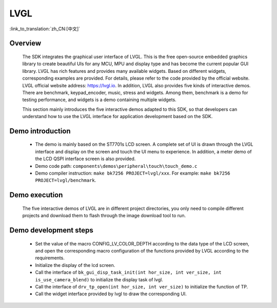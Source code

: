 LVGL
================

:link_to_translation:`zh_CN:[中文]`

Overview
--------------------------
    The SDK integrates the graphical user interface of LVGL. This is the free open-source embedded graphics library to create beautiful UIs for any MCU, MPU and display type and has become the current popular GUI library. LVGL has rich features and provides many available widgets. Based on different widgets, corresponding examples are provided. For details, please refer to the code provided by the official website. LVGL official website address: https://lvgl.io. In addition, LVGL also provides five kinds of interactive demos. There are benchmark, keypad_encoder, music, stress and widgets. Among them, benchmark is a demo for testing performance, and widgets is a demo containing multiple widgets.

    This section mainly introduces the five interactive demos adapted to this SDK, so that developers can understand how to use the LVGL interface for application development based on the SDK.


Demo introduction
--------------------------
 - The demo is mainly based on the ST7701s LCD screen. A complete set of UI is drawn through the LVGL interface and display on the screen and touch the UI menu to experience. In addition, a meter demo of the LCD QSPI interface screen is also provided.
 - Demo code path: ``components\demos\peripheral\touch\touch_demo.c``
 - Demo compiler instruction: ``make bk7256 PROJECT=lvgl/xxx``. For example: ``make bk7256 PROJECT=lvgl/benchmark``.

Demo execution
--------------------------------
	The five interactive demos of LVGL are in different project directories, you only need to compile different projects and download them to flash through the image download tool to run.
	
Demo development steps
--------------------------
 - Set the value of the macro CONFIG_LV_COLOR_DEPTH according to the data type of the LCD screen, and open the corresponding macro configuration of the functions provided by LVGL according to the requirements.
 - Initialize the display of the lcd screen.
 - Call the interface of ``bk_gui_disp_task_init(int hor_size, int ver_size, int is_use_camera_blend)`` to initialize the display task of lvgl.
 - Call the interface of ``drv_tp_open(int hor_size, int ver_size)`` to initialize the function of TP.
 - Call the widget interface provided by lvgl to draw the corresponding UI.